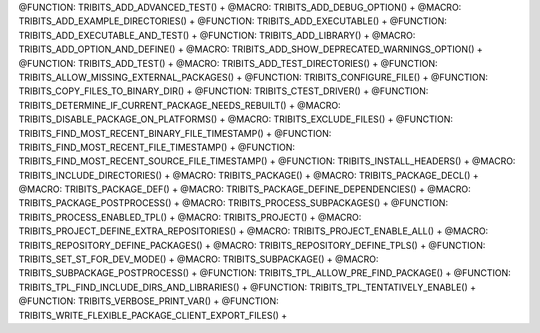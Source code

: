 .. WARNING: The file TribitsMacroFunctionDoc.rst is autogenerated from the
.. file TribitsMacroFunctionDocTemplate.rst in the script
.. generate-dev-guide.sh.  Only the file TribitsMacroFunctionDocTemplate.rst
.. should be directly modified!

@FUNCTION: TRIBITS_ADD_ADVANCED_TEST() +                                          
@MACRO:    TRIBITS_ADD_DEBUG_OPTION() +
@MACRO:    TRIBITS_ADD_EXAMPLE_DIRECTORIES() +
@FUNCTION: TRIBITS_ADD_EXECUTABLE() +
@FUNCTION: TRIBITS_ADD_EXECUTABLE_AND_TEST() +
@FUNCTION: TRIBITS_ADD_LIBRARY() +
@MACRO:    TRIBITS_ADD_OPTION_AND_DEFINE() +
@MACRO:    TRIBITS_ADD_SHOW_DEPRECATED_WARNINGS_OPTION() +
@FUNCTION: TRIBITS_ADD_TEST() +
@MACRO:    TRIBITS_ADD_TEST_DIRECTORIES() +
@FUNCTION: TRIBITS_ALLOW_MISSING_EXTERNAL_PACKAGES() +
@FUNCTION: TRIBITS_CONFIGURE_FILE() +
@FUNCTION: TRIBITS_COPY_FILES_TO_BINARY_DIR() +
@FUNCTION: TRIBITS_CTEST_DRIVER() +
@FUNCTION: TRIBITS_DETERMINE_IF_CURRENT_PACKAGE_NEEDS_REBUILT() +
@MACRO:    TRIBITS_DISABLE_PACKAGE_ON_PLATFORMS() +
@MACRO:    TRIBITS_EXCLUDE_FILES() +
@FUNCTION: TRIBITS_FIND_MOST_RECENT_BINARY_FILE_TIMESTAMP() +
@FUNCTION: TRIBITS_FIND_MOST_RECENT_FILE_TIMESTAMP() +
@FUNCTION: TRIBITS_FIND_MOST_RECENT_SOURCE_FILE_TIMESTAMP() +
@FUNCTION: TRIBITS_INSTALL_HEADERS() +
@MACRO:    TRIBITS_INCLUDE_DIRECTORIES() +
@MACRO:    TRIBITS_PACKAGE() +
@MACRO:    TRIBITS_PACKAGE_DECL() +
@MACRO:    TRIBITS_PACKAGE_DEF() +
@MACRO:    TRIBITS_PACKAGE_DEFINE_DEPENDENCIES() +
@MACRO:    TRIBITS_PACKAGE_POSTPROCESS() +
@MACRO:    TRIBITS_PROCESS_SUBPACKAGES() +
@FUNCTION: TRIBITS_PROCESS_ENABLED_TPL() +
@MACRO:    TRIBITS_PROJECT() +
@MACRO:    TRIBITS_PROJECT_DEFINE_EXTRA_REPOSITORIES() +
@MACRO:    TRIBITS_PROJECT_ENABLE_ALL() +
@MACRO:    TRIBITS_REPOSITORY_DEFINE_PACKAGES() +
@MACRO:    TRIBITS_REPOSITORY_DEFINE_TPLS() +
@FUNCTION: TRIBITS_SET_ST_FOR_DEV_MODE() +
@MACRO:    TRIBITS_SUBPACKAGE() +
@MACRO:    TRIBITS_SUBPACKAGE_POSTPROCESS() +
@FUNCTION: TRIBITS_TPL_ALLOW_PRE_FIND_PACKAGE() +
@FUNCTION: TRIBITS_TPL_FIND_INCLUDE_DIRS_AND_LIBRARIES() +
@FUNCTION: TRIBITS_TPL_TENTATIVELY_ENABLE() +
@FUNCTION: TRIBITS_VERBOSE_PRINT_VAR() +
@FUNCTION: TRIBITS_WRITE_FLEXIBLE_PACKAGE_CLIENT_EXPORT_FILES() +
